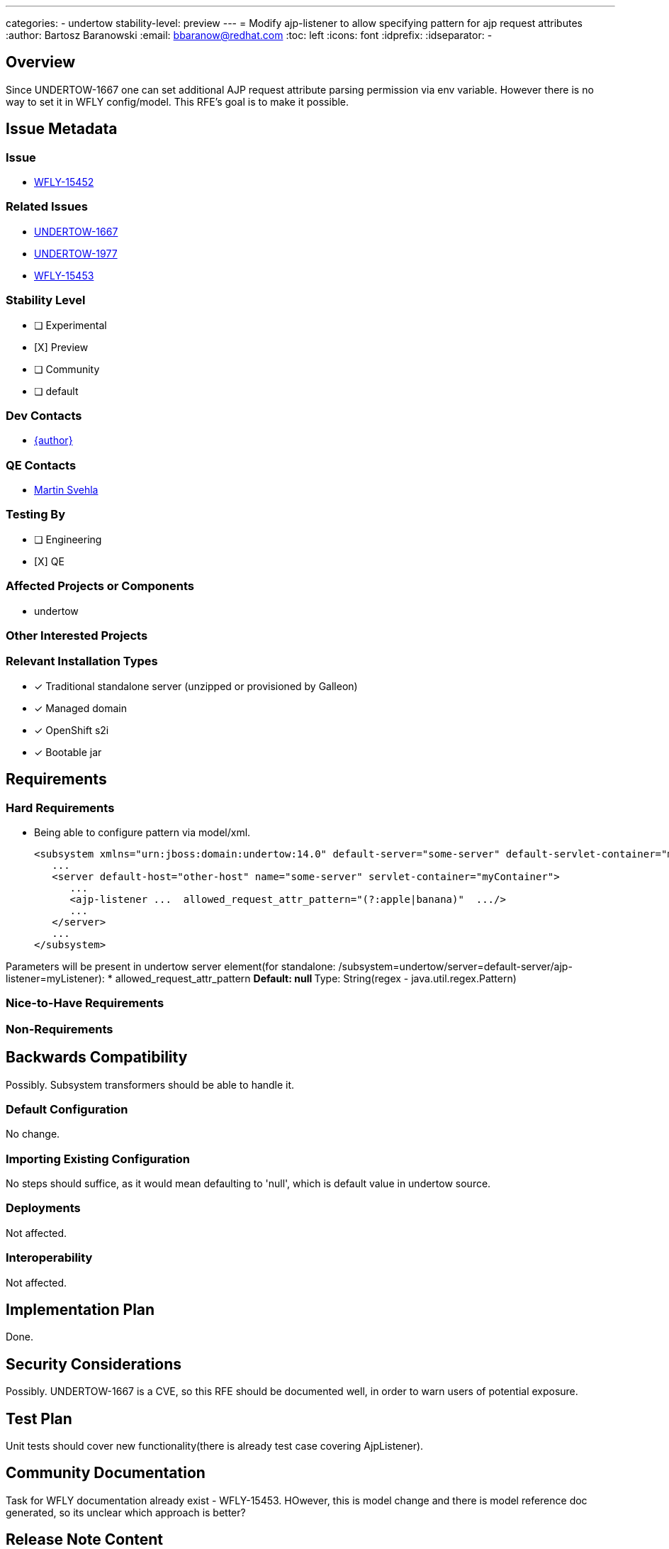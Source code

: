 ---
categories:
 - undertow
stability-level: preview
---
= Modify ajp-listener to allow specifying pattern for ajp request attributes
:author:            Bartosz Baranowski
:email:             bbaranow@redhat.com
:toc:               left
:icons:             font
:idprefix:
:idseparator:       -

== Overview

Since UNDERTOW-1667 one can set additional AJP request attribute parsing permission via env variable. However there is no way to set it in WFLY config/model. This RFE's goal is to make it possible.

== Issue Metadata

=== Issue

* https://issues.redhat.com/browse/WFLY-15452[WFLY-15452]

=== Related Issues

* https://issues.redhat.com/browse/UNDERTOW-1667[UNDERTOW-1667]
* https://issues.redhat.com/browse/UNDERTOW-1977[UNDERTOW-1977]
* https://issues.redhat.com/browse/WFLY-15453[WFLY-15453]

=== Stability Level
// Choose the planned stability level for the proposed functionality
* [ ] Experimental

* [X] Preview

* [ ] Community

* [ ] default

=== Dev Contacts

* mailto:{email}[{author}]

=== QE Contacts

* mailto:msvehla@redhat.com[Martin Svehla]

=== Testing By
// Put an x in the relevant field to indicate if testing will be done by Engineering or QE. 
// Discuss with QE during the Kickoff state to decide this
* [ ] Engineering

* [X] QE

=== Affected Projects or Components

* undertow

=== Other Interested Projects

=== Relevant Installation Types
// Remove the x next to the relevant field if the feature in question is not relevant
// to that kind of WildFly installation
* [x] Traditional standalone server (unzipped or provisioned by Galleon)

* [x] Managed domain

* [x] OpenShift s2i

* [x] Bootable jar

== Requirements

=== Hard Requirements

* Being able to configure pattern via model/xml.
[literal]
<subsystem xmlns="urn:jboss:domain:undertow:14.0" default-server="some-server" default-servlet-container="myContainer" default-virtual-host="default-virtual-host" instance-id="some-id" statistics-enabled="true">
   ...
   <server default-host="other-host" name="some-server" servlet-container="myContainer">
      ...
      <ajp-listener ...  allowed_request_attr_pattern="(?:apple|banana)"  .../>
      ...
   </server>
   ...
</subsystem>

Parameters will be present in undertow server element(for standalone: /subsystem=undertow/server=default-server/ajp-listener=myListener):
* allowed_request_attr_pattern
** Default: null
** Type: String(regex - java.util.regex.Pattern)

=== Nice-to-Have Requirements

=== Non-Requirements

== Backwards Compatibility

Possibly. Subsystem transformers should be able to handle it.

=== Default Configuration

No change.

=== Importing Existing Configuration

No steps should suffice, as it would mean defaulting to 'null', which is default value in undertow source.

=== Deployments

Not affected.

=== Interoperability

Not affected.

== Implementation Plan

Done.

== Security Considerations

Possibly. UNDERTOW-1667 is a CVE, so this RFE should be documented well, in order to warn users of potential exposure.

== Test Plan

Unit tests should cover new functionality(there is already test case covering AjpListener).

== Community Documentation

Task for WFLY documentation already exist - WFLY-15453. HOwever, this is model change and there is model reference doc generated, so its unclear which approach is better?

== Release Note Content

Allow configuration of AJP request attribute pattern with model entry, rather than only via system property.
